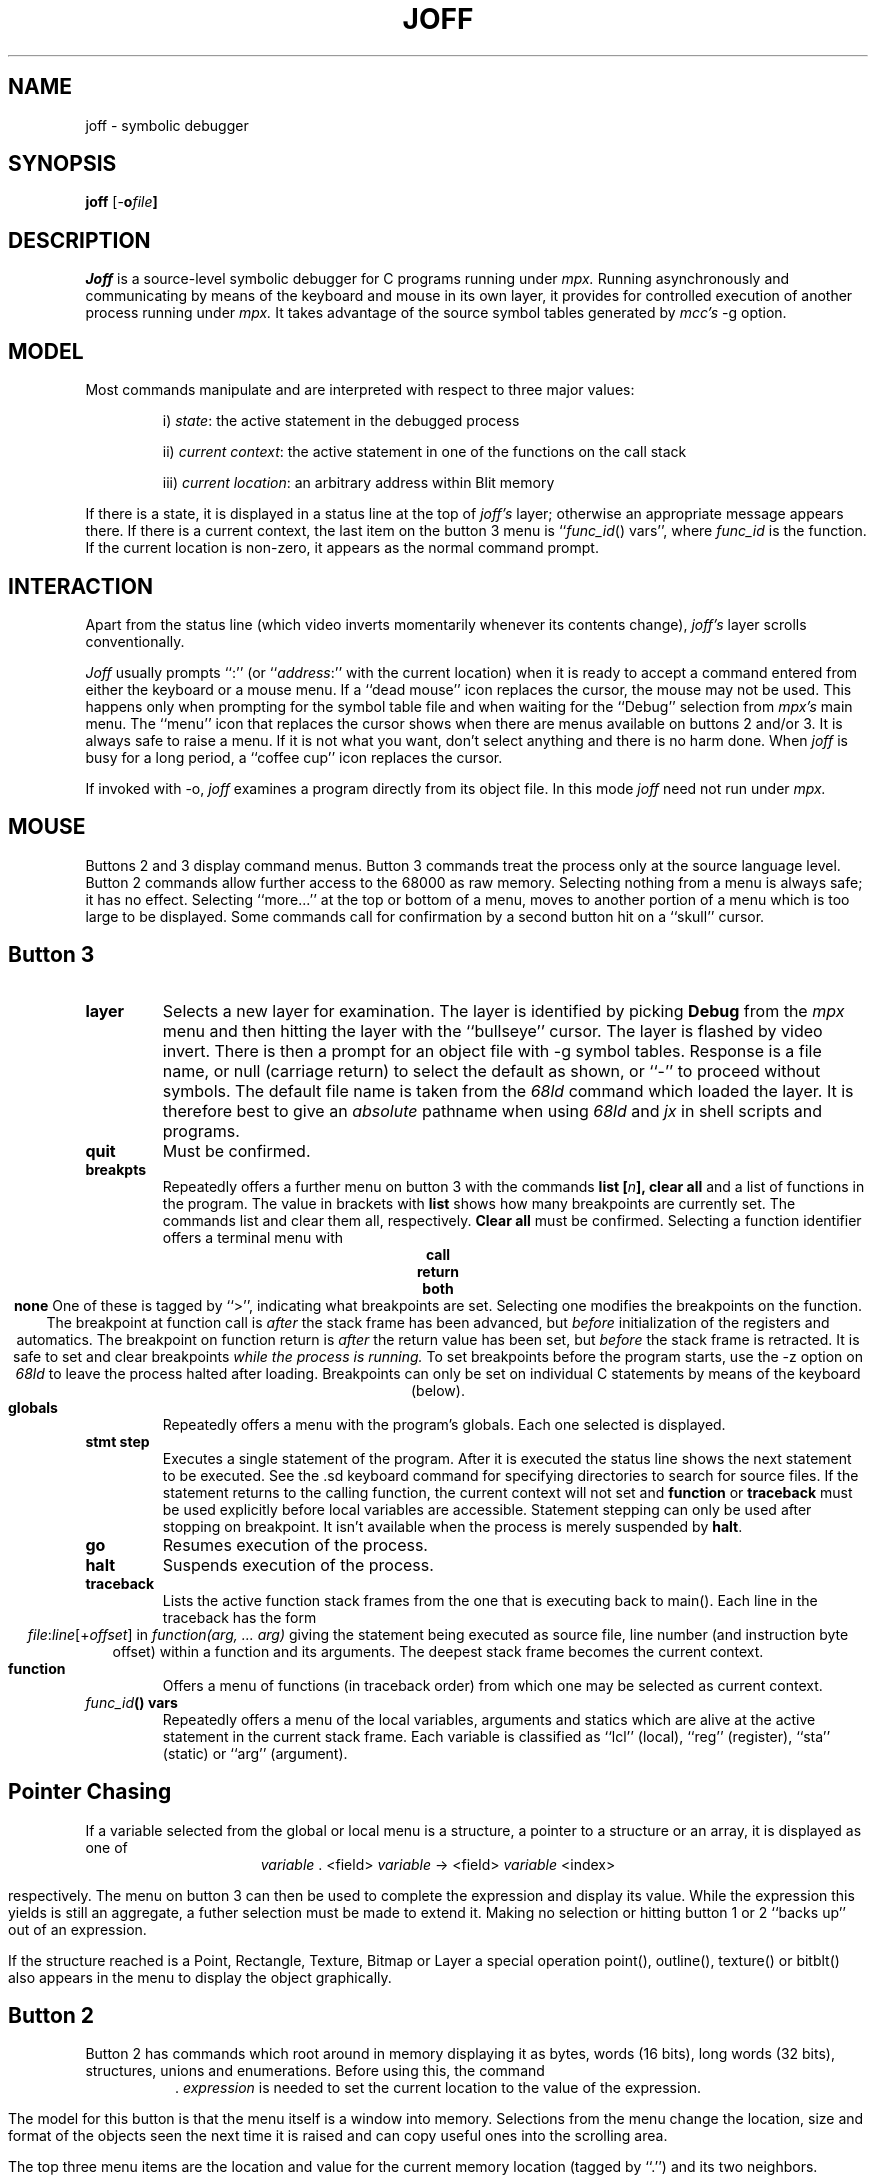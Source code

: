 .TH JOFF 1 Blit
.SH NAME
joff \- symbolic debugger
.SH SYNOPSIS
.B joff
[-\fBo\fIfile\fP]
.SH DESCRIPTION
.I Joff
is a source-level symbolic debugger for C programs running under
.I mpx.
Running asynchronously and
communicating by means of the keyboard and mouse in its
own layer, it provides for controlled execution of another process running under
.I mpx.
It takes advantage of the
source symbol tables generated by 
.I mcc's
\-g option.
.SH MODEL
Most commands manipulate and are interpreted with respect to three
major values:
.IP
i) \fIstate\fP: the active statement in the debugged process
.IP
ii) \fIcurrent context\fP: the active statement in one of the functions on the call stack
.IP
iii) \fIcurrent location\fP: an arbitrary address within Blit memory
.LP
If there is a state, it is displayed in a status line at the top of
.I joff's
layer; otherwise an appropriate message appears there.
If there is a current context, the last item on the button 3 menu
is ``\fIfunc_id\fP() vars'', where \fIfunc_id\fP is the function.
If the current location is non-zero, it appears as the normal command prompt. 
.SH INTERACTION
Apart from the status line (which video inverts momentarily whenever
its contents change),
.I joff's
layer scrolls conventionally.
.PP
.I Joff
usually prompts ``:'' (or ``\fIaddress\fP:'' with the current location)
when it is ready to accept a command entered from either the keyboard or
a mouse menu.
If a ``dead mouse'' icon replaces the cursor, the mouse may not be used.
This happens only when prompting for the symbol table file and
when waiting for the ``Debug'' selection from
.I mpx's
main menu.
The ``menu'' icon that replaces the cursor shows when there are menus available
on buttons 2 and/or 3.
It is always safe to raise a menu. If it is not what you want, don't select
anything and there is no harm done.
When
.I joff
is busy for a long period,
a ``coffee cup'' icon replaces the cursor.
.PP
If invoked with \-o,
.I joff
examines a program directly from its object file.
In this mode
.I joff
need not run under
.I mpx.
.SH MOUSE
Buttons 2 and 3 display command menus.
Button 3 commands treat the process only at the source language level.
Button 2 commands allow further access to the 68000 as raw memory.
Selecting nothing from a menu is always safe; it has no effect.
Selecting ``more...'' at the top or bottom of a menu, moves to another portion of
a menu which is too large to be displayed.
Some commands call for confirmation by a second button hit on a ``skull'' cursor.
.SH Button 3
.TP
.B layer
Selects a new layer for examination.
The layer is identified by picking
.B Debug
from the
.I mpx
menu and then hitting the layer with the ``bullseye'' cursor.
The layer is flashed by video invert.
There is then a prompt for an object file with \-g symbol tables.
Response is a file name, or null (carriage return) to select the default as shown,
or ``\-'' to proceed without symbols.
The default file name is taken from the
.I 68ld
command which loaded the layer.
It is therefore best to give an
.I absolute
pathname when using
.I 68ld
and
.I jx
in shell scripts and programs.
.TP
.B quit
Must be confirmed.
.TP
.B breakpts
Repeatedly offers a further menu on button 3 with the commands
.B list [\fIn\fB], clear all
and a list of functions in the program.
The value in brackets with
.B list
shows how many breakpoints are currently set.
The commands list and clear them all, respectively.
.B Clear all
must be confirmed.
Selecting a function identifier offers a terminal menu with
.ce
.B call
.ce
.B return
.ce
.B both
.ce
.B none
One of these is tagged by ``>'', indicating what breakpoints are set.
Selecting one modifies the breakpoints on the function. 
The breakpoint at function call is
.I after
the stack frame has been advanced,
but
.I before
initialization of the registers and automatics.
The breakpoint on function return is
.I after
the return value has been set, but
.I before
the stack frame is retracted.
It is safe to set and clear breakpoints
.I while the process is running.
To set breakpoints before the program starts, use the \-z option
on
.I 68ld
to leave the process halted after loading.
Breakpoints can only be set on individual C statements by means
of the keyboard (below).
.TP
.B globals
Repeatedly offers a menu with the program's globals.
Each one selected is displayed.
.TP
.B stmt step
Executes a single statement of the program.
After it is executed the status line shows the next statement to be
executed.
See the .sd keyboard command for specifying directories to search for
source files.
If the statement returns to the calling function,
the current context will not set and
\fBfunction\fP or \fBtraceback\fP must be used explicitly before
local variables are accessible.
Statement stepping can only be used after stopping on breakpoint.
It isn't available when the process is merely suspended by \fBhalt\fP.
.TP
.B go
Resumes execution of the process.
.TP
.B halt
Suspends execution of the process.
.TP
.B traceback
Lists the active function stack frames from the one that
is executing back to main().
Each line in the traceback has the form
.ce
\fIfile\fP:\fIline\fP[+\fIoffset\fP] in \fIfunction(arg, ... arg)\fP
giving the statement being executed as source file, line number
(and instruction byte offset) within a function and its arguments.
The deepest stack frame becomes the current context.
.TP
.B function
Offers a menu of functions (in traceback order) from which one may be selected
as current context.
.TP
.I func_id\fB() vars
Repeatedly offers a menu of the local variables, arguments and statics 
which are alive at the active statement in the current stack frame.
Each variable is classified as ``lcl'' (local), ``reg'' (register), ``sta''
(static) or ``arg'' (argument).
.SH Pointer Chasing
.PP
If a variable selected from the global or local menu is a structure,
a pointer to a structure or an array, it is displayed as one of
.ce 3
\fIvariable\fP .  <field>
\fIvariable\fP \-> <field>
\fIvariable\fP    <index>
.LP
respectively.
The menu on button 3 can then be used to complete the expression and
display its value.
While the expression this yields is still an aggregate,
a futher selection must be made to extend it.
Making no selection or hitting button 1 or 2 ``backs up'' out of an 
expression.
.PP
If the structure reached is a Point, Rectangle, Texture, Bitmap or Layer
a special operation point(), outline(), texture() or bitblt()
also appears in the menu to display the object graphically.
.SH Button 2
.PP
Button 2 has commands which root around in memory displaying it as bytes, words
(16 bits), long words (32 bits), structures, unions and enumerations.
Before using this, the command
.ce 1
 . \fIexpression\fP
is needed to set the current location to the value of the expression.
.PP
The model for this button is that the menu itself is a window into memory.
Selections from the menu change the location, size and format of the objects
seen the next time it is raised and can
copy useful ones into the scrolling area.
.PP 
The top three menu items are the location and
value for the current memory location (tagged by ``.'')
and its two neighbors.
Selecting one of these three writes it into the scrolling
area and makes that location the current one.
.PP
Selecting \fBbyte, word, long\fP fixes the size of objects viewed.
Selecting \fBdecimal, octal, hex, ascii\fP fixes the radix.
The ascii radix displays each byte as a C character
constant (e.g. 'a', '\\n', '\\277').
.PP
For pointer chasing, if the object size is \fBlong\fP and
the value at the current location makes sense as an address,
the location referenced and its value are shown (tagged by ``*''.)
It can be picked to become the current location.
.PP
\fBString\fP shows the zero-terminated strings starting at the current location,
and at current\-4 and current+4.
Long strings are truncated.
.PP
\fBstruct\f and \fBenum\fP present menus of the structures and enumerations
in the program.
Selecting one interprets memory as a vector of such objects.
Most structures are horribly truncated in the menu, but are displayed in full
when selected and displayed in the scrolling area.
.PP
If a there is a symbolic form for the current location it is displayed as
an item tagged by ``.''.
Selecting this gives a fuller symbolic form.
.PP
A final item may appear in this menu.
If
.I joff
is unable to display an object when given its symbolic name it saves
the address and places it in the menu.
It may be picked to become the current location.
.SH KEYBOARD
.I joff
repeatedly prompts with the address of the
current memory location and accepts one or more of the
following commands separated by semi-colons.
Constants may be unsigned decimal, octal or
hexadecimal, in C notation.
.TP
.B .la
Select a new layer to debug.
.TP
.B .q
Quit
.TP
.B \fIexpression\fP
Evaluate and print its value.
The following operators are supported:
.ce 2
+ \- * / %  \->  [ ] . = (binary)
& * \-            (unary)
Functions may also be called, but are executed by
.I joff's
process (while the user's is suspended if necessary.)
Structures may be expressed as \fIstruct_id(expr, ... expr)\fP,
e.g. Point(100,200).
Identifiers are bound to variables as they they would be in the current
context using C's scope rules.
.TP
.B .v
Print all local variables visible from the current context.
.TP
.B .t
Display a function traceback. Set the current context
to the deepest user function. 
.TP
.B .h
Halt the process.
.TP
.B .g
Go the process.
.TP
.B .bc \fIfunction_id\fP
Set a breakpoint at function call.
.TP
.B .br \fIfunction_id\fP
Set a breakpoint at function return.
.TP
.B .bs \fIfile line_no\fP
Set a breakpoint at a given line within a source file.
.TP
.B .cc \fIfunction_id\fP
Clear breakpoint at function call.
.TP
.B .cr \fIfunction_id\fP
Clear breakpoint at function return.
.TP
.B .cs \fIfile line_no\fP
Clear breakpoint at a given line within a source file.
.TP
.B .bl
List all breakpoints.
.TP
.B .ca
Clear all breakpoints.
.TP
.B .c [\fIcount\fP]
Set the new current context to the function which the present one calls.
When given, iterate the number of times specified by the constant.
.TP
.B .r [\fIcount\fP]
Set the new current context to the the function to which the present one returns.
When given, iterate the number of times specified by the constant.
.TP
.B .  \fIexpression\fP
Set the address of current memory location to the value of the expression.
.TP
.if n .B [+|-] \fI[offset\fP]
.if t .B [\(+-] [\fIoffset\fP]
Set the current location relative to itself by the given constant times
the size of the object last displayed.
The null command (a carriage return) is equivalent to +1.
.TP
.B .x
Find a symbolic name for the current memory location.
.TP
.B .b
Display the byte at the current location.
.TP
.B .w
Display the word (16 bits) at the current location.
.TP
.B .l 
Display the long word (32 bits) at the current location.
.TP
.B .i
Display the instruction at the current location.
.TP
.B \fIstructure_id\fP
The name of a defined structure
displays memory from the current location as an instance the structure.
Also unions and enumerations.
.TP
.B %\fIregister\fP
Set the current location to where the specified register
in the current context was saved and display as a long (32 bits).
\fIregister\fP is [ad][0\-7], sp, fp.
.TP
.B \(**
Set the address of the current location to the 32 bit address
at the current location.
.TP
.B .li \fIfile line_no\fP
Display the first instruction of code generated for
the statement beginning at a line number of a source file.
.TP
.B .= \fIexpression\fP
Write value of expression to the current memory location.
Operand length is that of the
previous .b, .w or .l command (or button 2 equivalent).
.TP
.B < \fIfile\fP
Read command script from a file.
.TP
.B .bi
Set breakpoint on the instruction at the current location.
.TP
.B .ci
Clear breakpoint at the current location.
.TP
.B .si [\fIcount\fP]
Single step the next instruction or number of instructions.
(At present this only works if already stopped on a breakpoint.)
.TP
.B .ss [\fIcount\fP]
Single step the next C statement or number of statements.
(At present this only works if already stopped on a breakpoint.)
.TP
.B .\fIbase\fP
Set radix for display of addresses, where \fIbase\fP is 8, 10 or 16.
.TP
.B .pwd
Print working directory.
.TP
.B .cd \fIdirectory\fP
Change directory
.TP
.B .sd \fIdirectory\fP
Add the directory to the front of the list of directories to be
searched for source files for displaying source lines during
statement stepping.
.SH "SEE ALSO"
mcc(1) sdb(1) mpx(1) 68ld(1)
.SH DIAGNOSTICS
The diagnostics produced by
.I joff
are intended to be self-explanatory.
Messages prefaced by ``68000: '' are generated and printed autonomously by
the terminal program when the state of the debugged process is not as expected.
They appear in exceptional situations where it is hard for
.I joff
to keep track of events.
Examples are: manually patching
breakpoint traps, wild stores to code or control memory, reloading of the 
debugged layer.
Once such a diagnostic is given there are no guarantees.
.SH BUGS
.I joff
is still evolving and has some rough edges.
The .= command can write anywhere in memory.
Anonymous structures, unions and enumerations are not supported.
For example:
.IP
typedef { int field } Record;
.LP
introduces an anonymous structure.
A simple remedy is to name the structure thus:
.IP
typedef Record { int field } Record;
.PP
